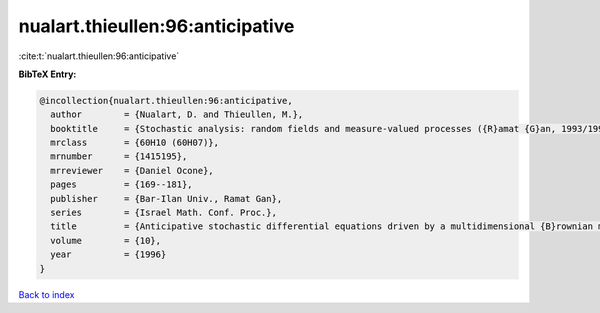 nualart.thieullen:96:anticipative
=================================

:cite:t:`nualart.thieullen:96:anticipative`

**BibTeX Entry:**

.. code-block:: bibtex

   @incollection{nualart.thieullen:96:anticipative,
     author        = {Nualart, D. and Thieullen, M.},
     booktitle     = {Stochastic analysis: random fields and measure-valued processes ({R}amat {G}an, 1993/1995)},
     mrclass       = {60H10 (60H07)},
     mrnumber      = {1415195},
     mrreviewer    = {Daniel Ocone},
     pages         = {169--181},
     publisher     = {Bar-Ilan Univ., Ramat Gan},
     series        = {Israel Math. Conf. Proc.},
     title         = {Anticipative stochastic differential equations driven by a multidimensional {B}rownian motion},
     volume        = {10},
     year          = {1996}
   }

`Back to index <../By-Cite-Keys.rst>`_
